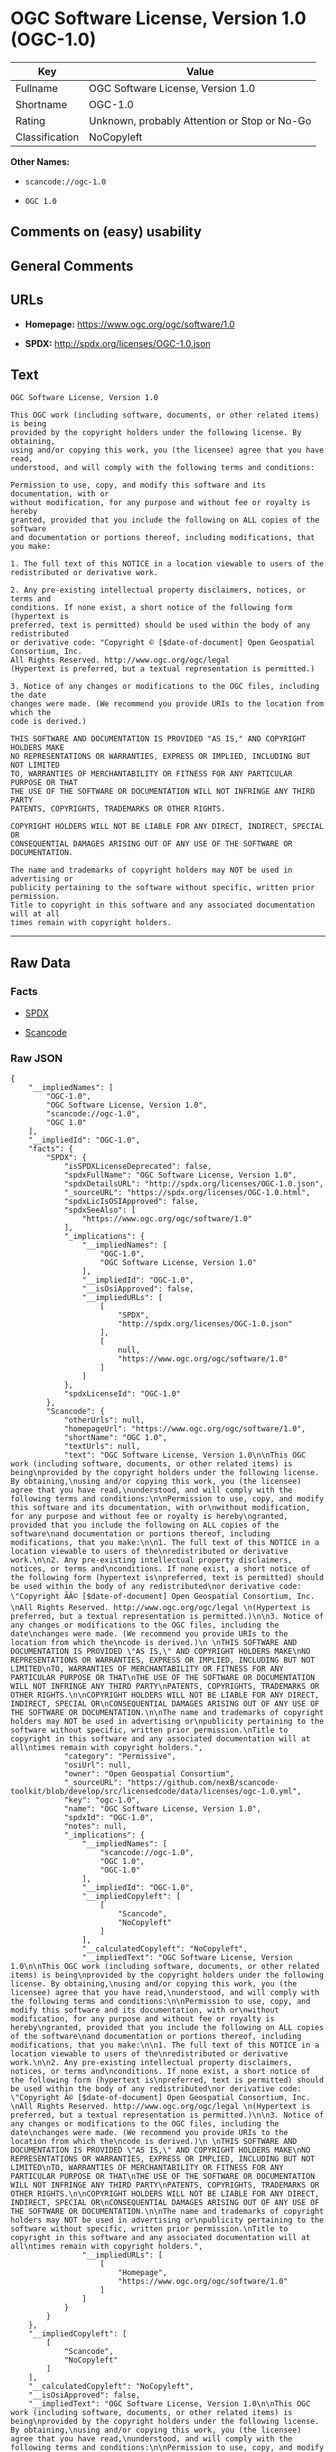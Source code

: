* OGC Software License, Version 1.0 (OGC-1.0)

| Key              | Value                                          |
|------------------+------------------------------------------------|
| Fullname         | OGC Software License, Version 1.0              |
| Shortname        | OGC-1.0                                        |
| Rating           | Unknown, probably Attention or Stop or No-Go   |
| Classification   | NoCopyleft                                     |

*Other Names:*

- =scancode://ogc-1.0=

- =OGC 1.0=

** Comments on (easy) usability

** General Comments

** URLs

- *Homepage:* https://www.ogc.org/ogc/software/1.0

- *SPDX:* http://spdx.org/licenses/OGC-1.0.json

** Text

#+BEGIN_EXAMPLE
  OGC Software License, Version 1.0

  This OGC work (including software, documents, or other related items) is being
  provided by the copyright holders under the following license. By obtaining,
  using and/or copying this work, you (the licensee) agree that you have read,
  understood, and will comply with the following terms and conditions:

  Permission to use, copy, and modify this software and its documentation, with or
  without modification, for any purpose and without fee or royalty is hereby
  granted, provided that you include the following on ALL copies of the software
  and documentation or portions thereof, including modifications, that you make:

  1. The full text of this NOTICE in a location viewable to users of the
  redistributed or derivative work.

  2. Any pre-existing intellectual property disclaimers, notices, or terms and
  conditions. If none exist, a short notice of the following form (hypertext is
  preferred, text is permitted) should be used within the body of any redistributed
  or derivative code: "Copyright © [$date-of-document] Open Geospatial Consortium, Inc. 
  All Rights Reserved. http://www.ogc.org/ogc/legal 
  (Hypertext is preferred, but a textual representation is permitted.)

  3. Notice of any changes or modifications to the OGC files, including the date
  changes were made. (We recommend you provide URIs to the location from which the
  code is derived.)
   
  THIS SOFTWARE AND DOCUMENTATION IS PROVIDED "AS IS," AND COPYRIGHT HOLDERS MAKE
  NO REPRESENTATIONS OR WARRANTIES, EXPRESS OR IMPLIED, INCLUDING BUT NOT LIMITED
  TO, WARRANTIES OF MERCHANTABILITY OR FITNESS FOR ANY PARTICULAR PURPOSE OR THAT
  THE USE OF THE SOFTWARE OR DOCUMENTATION WILL NOT INFRINGE ANY THIRD PARTY
  PATENTS, COPYRIGHTS, TRADEMARKS OR OTHER RIGHTS.

  COPYRIGHT HOLDERS WILL NOT BE LIABLE FOR ANY DIRECT, INDIRECT, SPECIAL OR
  CONSEQUENTIAL DAMAGES ARISING OUT OF ANY USE OF THE SOFTWARE OR DOCUMENTATION.

  The name and trademarks of copyright holders may NOT be used in advertising or
  publicity pertaining to the software without specific, written prior permission.
  Title to copyright in this software and any associated documentation will at all
  times remain with copyright holders.
#+END_EXAMPLE

--------------

** Raw Data

*** Facts

- [[https://spdx.org/licenses/OGC-1.0.html][SPDX]]

- [[https://github.com/nexB/scancode-toolkit/blob/develop/src/licensedcode/data/licenses/ogc-1.0.yml][Scancode]]

*** Raw JSON

#+BEGIN_EXAMPLE
  {
      "__impliedNames": [
          "OGC-1.0",
          "OGC Software License, Version 1.0",
          "scancode://ogc-1.0",
          "OGC 1.0"
      ],
      "__impliedId": "OGC-1.0",
      "facts": {
          "SPDX": {
              "isSPDXLicenseDeprecated": false,
              "spdxFullName": "OGC Software License, Version 1.0",
              "spdxDetailsURL": "http://spdx.org/licenses/OGC-1.0.json",
              "_sourceURL": "https://spdx.org/licenses/OGC-1.0.html",
              "spdxLicIsOSIApproved": false,
              "spdxSeeAlso": [
                  "https://www.ogc.org/ogc/software/1.0"
              ],
              "_implications": {
                  "__impliedNames": [
                      "OGC-1.0",
                      "OGC Software License, Version 1.0"
                  ],
                  "__impliedId": "OGC-1.0",
                  "__isOsiApproved": false,
                  "__impliedURLs": [
                      [
                          "SPDX",
                          "http://spdx.org/licenses/OGC-1.0.json"
                      ],
                      [
                          null,
                          "https://www.ogc.org/ogc/software/1.0"
                      ]
                  ]
              },
              "spdxLicenseId": "OGC-1.0"
          },
          "Scancode": {
              "otherUrls": null,
              "homepageUrl": "https://www.ogc.org/ogc/software/1.0",
              "shortName": "OGC 1.0",
              "textUrls": null,
              "text": "OGC Software License, Version 1.0\n\nThis OGC work (including software, documents, or other related items) is being\nprovided by the copyright holders under the following license. By obtaining,\nusing and/or copying this work, you (the licensee) agree that you have read,\nunderstood, and will comply with the following terms and conditions:\n\nPermission to use, copy, and modify this software and its documentation, with or\nwithout modification, for any purpose and without fee or royalty is hereby\ngranted, provided that you include the following on ALL copies of the software\nand documentation or portions thereof, including modifications, that you make:\n\n1. The full text of this NOTICE in a location viewable to users of the\nredistributed or derivative work.\n\n2. Any pre-existing intellectual property disclaimers, notices, or terms and\nconditions. If none exist, a short notice of the following form (hypertext is\npreferred, text is permitted) should be used within the body of any redistributed\nor derivative code: \"Copyright ÃÂ© [$date-of-document] Open Geospatial Consortium, Inc. \nAll Rights Reserved. http://www.ogc.org/ogc/legal \n(Hypertext is preferred, but a textual representation is permitted.)\n\n3. Notice of any changes or modifications to the OGC files, including the date\nchanges were made. (We recommend you provide URIs to the location from which the\ncode is derived.)\n \nTHIS SOFTWARE AND DOCUMENTATION IS PROVIDED \"AS IS,\" AND COPYRIGHT HOLDERS MAKE\nNO REPRESENTATIONS OR WARRANTIES, EXPRESS OR IMPLIED, INCLUDING BUT NOT LIMITED\nTO, WARRANTIES OF MERCHANTABILITY OR FITNESS FOR ANY PARTICULAR PURPOSE OR THAT\nTHE USE OF THE SOFTWARE OR DOCUMENTATION WILL NOT INFRINGE ANY THIRD PARTY\nPATENTS, COPYRIGHTS, TRADEMARKS OR OTHER RIGHTS.\n\nCOPYRIGHT HOLDERS WILL NOT BE LIABLE FOR ANY DIRECT, INDIRECT, SPECIAL OR\nCONSEQUENTIAL DAMAGES ARISING OUT OF ANY USE OF THE SOFTWARE OR DOCUMENTATION.\n\nThe name and trademarks of copyright holders may NOT be used in advertising or\npublicity pertaining to the software without specific, written prior permission.\nTitle to copyright in this software and any associated documentation will at all\ntimes remain with copyright holders.",
              "category": "Permissive",
              "osiUrl": null,
              "owner": "Open Geospatial Consortium",
              "_sourceURL": "https://github.com/nexB/scancode-toolkit/blob/develop/src/licensedcode/data/licenses/ogc-1.0.yml",
              "key": "ogc-1.0",
              "name": "OGC Software License, Version 1.0",
              "spdxId": "OGC-1.0",
              "notes": null,
              "_implications": {
                  "__impliedNames": [
                      "scancode://ogc-1.0",
                      "OGC 1.0",
                      "OGC-1.0"
                  ],
                  "__impliedId": "OGC-1.0",
                  "__impliedCopyleft": [
                      [
                          "Scancode",
                          "NoCopyleft"
                      ]
                  ],
                  "__calculatedCopyleft": "NoCopyleft",
                  "__impliedText": "OGC Software License, Version 1.0\n\nThis OGC work (including software, documents, or other related items) is being\nprovided by the copyright holders under the following license. By obtaining,\nusing and/or copying this work, you (the licensee) agree that you have read,\nunderstood, and will comply with the following terms and conditions:\n\nPermission to use, copy, and modify this software and its documentation, with or\nwithout modification, for any purpose and without fee or royalty is hereby\ngranted, provided that you include the following on ALL copies of the software\nand documentation or portions thereof, including modifications, that you make:\n\n1. The full text of this NOTICE in a location viewable to users of the\nredistributed or derivative work.\n\n2. Any pre-existing intellectual property disclaimers, notices, or terms and\nconditions. If none exist, a short notice of the following form (hypertext is\npreferred, text is permitted) should be used within the body of any redistributed\nor derivative code: \"Copyright Â© [$date-of-document] Open Geospatial Consortium, Inc. \nAll Rights Reserved. http://www.ogc.org/ogc/legal \n(Hypertext is preferred, but a textual representation is permitted.)\n\n3. Notice of any changes or modifications to the OGC files, including the date\nchanges were made. (We recommend you provide URIs to the location from which the\ncode is derived.)\n \nTHIS SOFTWARE AND DOCUMENTATION IS PROVIDED \"AS IS,\" AND COPYRIGHT HOLDERS MAKE\nNO REPRESENTATIONS OR WARRANTIES, EXPRESS OR IMPLIED, INCLUDING BUT NOT LIMITED\nTO, WARRANTIES OF MERCHANTABILITY OR FITNESS FOR ANY PARTICULAR PURPOSE OR THAT\nTHE USE OF THE SOFTWARE OR DOCUMENTATION WILL NOT INFRINGE ANY THIRD PARTY\nPATENTS, COPYRIGHTS, TRADEMARKS OR OTHER RIGHTS.\n\nCOPYRIGHT HOLDERS WILL NOT BE LIABLE FOR ANY DIRECT, INDIRECT, SPECIAL OR\nCONSEQUENTIAL DAMAGES ARISING OUT OF ANY USE OF THE SOFTWARE OR DOCUMENTATION.\n\nThe name and trademarks of copyright holders may NOT be used in advertising or\npublicity pertaining to the software without specific, written prior permission.\nTitle to copyright in this software and any associated documentation will at all\ntimes remain with copyright holders.",
                  "__impliedURLs": [
                      [
                          "Homepage",
                          "https://www.ogc.org/ogc/software/1.0"
                      ]
                  ]
              }
          }
      },
      "__impliedCopyleft": [
          [
              "Scancode",
              "NoCopyleft"
          ]
      ],
      "__calculatedCopyleft": "NoCopyleft",
      "__isOsiApproved": false,
      "__impliedText": "OGC Software License, Version 1.0\n\nThis OGC work (including software, documents, or other related items) is being\nprovided by the copyright holders under the following license. By obtaining,\nusing and/or copying this work, you (the licensee) agree that you have read,\nunderstood, and will comply with the following terms and conditions:\n\nPermission to use, copy, and modify this software and its documentation, with or\nwithout modification, for any purpose and without fee or royalty is hereby\ngranted, provided that you include the following on ALL copies of the software\nand documentation or portions thereof, including modifications, that you make:\n\n1. The full text of this NOTICE in a location viewable to users of the\nredistributed or derivative work.\n\n2. Any pre-existing intellectual property disclaimers, notices, or terms and\nconditions. If none exist, a short notice of the following form (hypertext is\npreferred, text is permitted) should be used within the body of any redistributed\nor derivative code: \"Copyright Â© [$date-of-document] Open Geospatial Consortium, Inc. \nAll Rights Reserved. http://www.ogc.org/ogc/legal \n(Hypertext is preferred, but a textual representation is permitted.)\n\n3. Notice of any changes or modifications to the OGC files, including the date\nchanges were made. (We recommend you provide URIs to the location from which the\ncode is derived.)\n \nTHIS SOFTWARE AND DOCUMENTATION IS PROVIDED \"AS IS,\" AND COPYRIGHT HOLDERS MAKE\nNO REPRESENTATIONS OR WARRANTIES, EXPRESS OR IMPLIED, INCLUDING BUT NOT LIMITED\nTO, WARRANTIES OF MERCHANTABILITY OR FITNESS FOR ANY PARTICULAR PURPOSE OR THAT\nTHE USE OF THE SOFTWARE OR DOCUMENTATION WILL NOT INFRINGE ANY THIRD PARTY\nPATENTS, COPYRIGHTS, TRADEMARKS OR OTHER RIGHTS.\n\nCOPYRIGHT HOLDERS WILL NOT BE LIABLE FOR ANY DIRECT, INDIRECT, SPECIAL OR\nCONSEQUENTIAL DAMAGES ARISING OUT OF ANY USE OF THE SOFTWARE OR DOCUMENTATION.\n\nThe name and trademarks of copyright holders may NOT be used in advertising or\npublicity pertaining to the software without specific, written prior permission.\nTitle to copyright in this software and any associated documentation will at all\ntimes remain with copyright holders.",
      "__impliedURLs": [
          [
              "SPDX",
              "http://spdx.org/licenses/OGC-1.0.json"
          ],
          [
              null,
              "https://www.ogc.org/ogc/software/1.0"
          ],
          [
              "Homepage",
              "https://www.ogc.org/ogc/software/1.0"
          ]
      ]
  }
#+END_EXAMPLE

--------------

** Dot Cluster Graph

[[../dot/OGC-1.0.svg]]